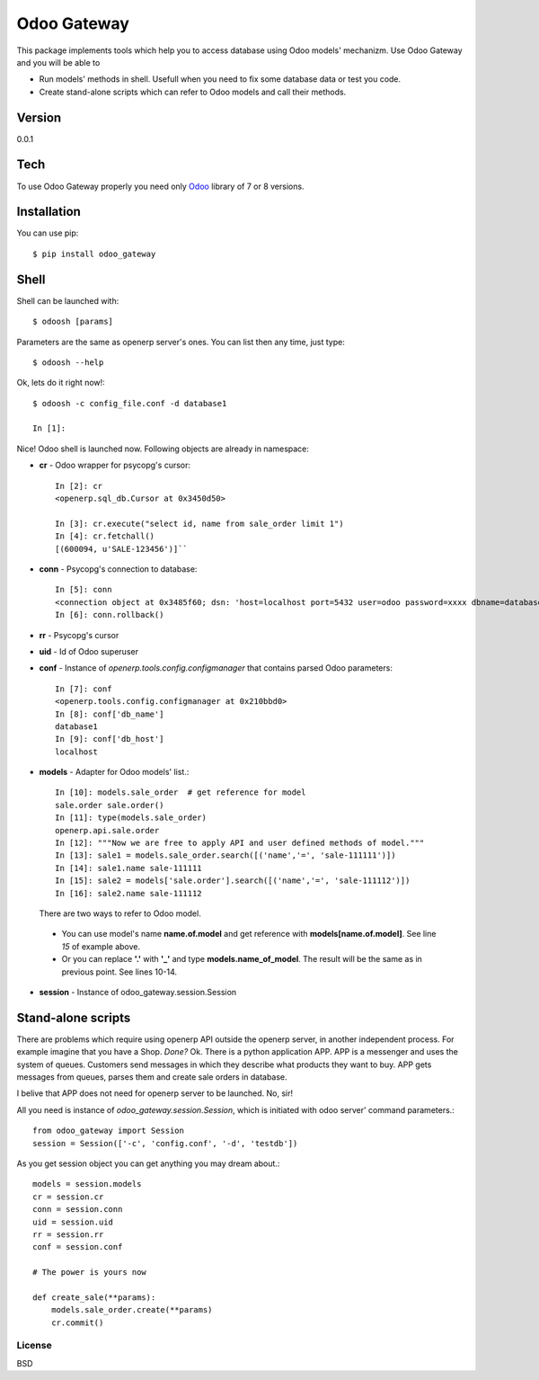 Odoo Gateway
============

This package implements tools which help you to access database using
Odoo models' mechanizm. Use Odoo Gateway and you will be able to

-  Run models' methods in shell. Usefull when you need to fix some
   database data or test you code.
-  Create stand-alone scripts which can refer to Odoo models and call
   their methods.

Version
~~~~~~~

0.0.1

Tech
~~~~

To use Odoo Gateway properly you need only
`Odoo <https://www.odoo.com/documentation/8.0/index.html>`_ library of 7 or 8 versions.

Installation
~~~~~~~~~~~~

You can use pip: ::

  $ pip install odoo_gateway

Shell
~~~~~

Shell can be launched with::

  $ odoosh [params]


Parameters are the same as openerp server's ones. You can list then any time, just type::

  $ odoosh --help

Ok, lets do it right now!::

  $ odoosh -c config_file.conf -d database1

  In [1]:


Nice!
Odoo shell is launched now. Following objects are already in namespace:

-  **cr** - Odoo wrapper for psycopg's cursor::

    In [2]: cr
    <openerp.sql_db.Cursor at 0x3450d50>

    In [3]: cr.execute("select id, name from sale_order limit 1")
    In [4]: cr.fetchall()
    [(600094, u'SALE-123456')]``
-  **conn** - Psycopg's connection to database::

    In [5]: conn
    <connection object at 0x3485f60; dsn: 'host=localhost port=5432 user=odoo password=xxxx dbname=database1', closed: 0>
    In [6]: conn.rollback()

-  **rr** - Psycopg's cursor
-  **uid** - Id of Odoo superuser
-  **conf** - Instance of *openerp.tools.config.configmanager* that contains parsed Odoo parameters::

    In [7]: conf
    <openerp.tools.config.configmanager at 0x210bbd0>
    In [8]: conf['db_name']
    database1
    In [9]: conf['db_host']
    localhost
-  **models** - Adapter for Odoo models' list.::

    In [10]: models.sale_order  # get reference for model
    sale.order sale.order()
    In [11]: type(models.sale_order)
    openerp.api.sale.order
    In [12]: """Now we are free to apply API and user defined methods of model."""
    In [13]: sale1 = models.sale_order.search([('name','=', 'sale-111111')])
    In [14]: sale1.name sale-111111
    In [15]: sale2 = models['sale.order'].search([('name','=', 'sale-111112')])
    In [16]: sale2.name sale-111112

   There are two ways to refer to Odoo model.

  -  You can use model's name **name.of.model** and get reference with
     **models[name.of.model]**. See line *15* of example above.

  -  Or you can replace **'.'** with **'\_'** and type
     **models.name\_of\_model**. The result will be the same as in previous point. See lines 10-14.

-  **session** - Instance of odoo\_gateway.session.Session

Stand-alone scripts
~~~~~~~~~~~~~~~~~~~

There are problems which require using openerp API outside the openerp
server, in another independent process. For example imagine that you
have a Shop. *Done?* Ok. There is a python application APP. APP is a
messenger and uses the system of queues. Customers send messages in
which they describe what products they want to buy. APP gets messages
from queues, parses them and create sale orders in database.

I belive that APP does not need for openerp server to be launched. No, sir!

All you need is instance of *odoo\_gateway.session.Session*, which is
initiated with odoo server' command parameters.::

    from odoo_gateway import Session
    session = Session(['-c', 'config.conf', '-d', 'testdb'])

As you get session object you can get anything you may dream about.::

    models = session.models
    cr = session.cr
    conn = session.conn
    uid = session.uid
    rr = session.rr
    conf = session.conf

    # The power is yours now

    def create_sale(**params):
        models.sale_order.create(**params)
        cr.commit()


License
-------

BSD
